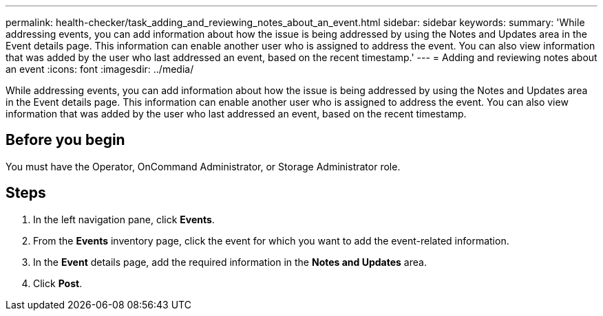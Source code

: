 ---
permalink: health-checker/task_adding_and_reviewing_notes_about_an_event.html
sidebar: sidebar
keywords: 
summary: 'While addressing events, you can add information about how the issue is being addressed by using the Notes and Updates area in the Event details page. This information can enable another user who is assigned to address the event. You can also view information that was added by the user who last addressed an event, based on the recent timestamp.'
---
= Adding and reviewing notes about an event
:icons: font
:imagesdir: ../media/

[.lead]
While addressing events, you can add information about how the issue is being addressed by using the Notes and Updates area in the Event details page. This information can enable another user who is assigned to address the event. You can also view information that was added by the user who last addressed an event, based on the recent timestamp.

== Before you begin

You must have the Operator, OnCommand Administrator, or Storage Administrator role.

== Steps

. In the left navigation pane, click *Events*.
. From the *Events* inventory page, click the event for which you want to add the event-related information.
. In the *Event* details page, add the required information in the *Notes and Updates* area.
. Click *Post*.
